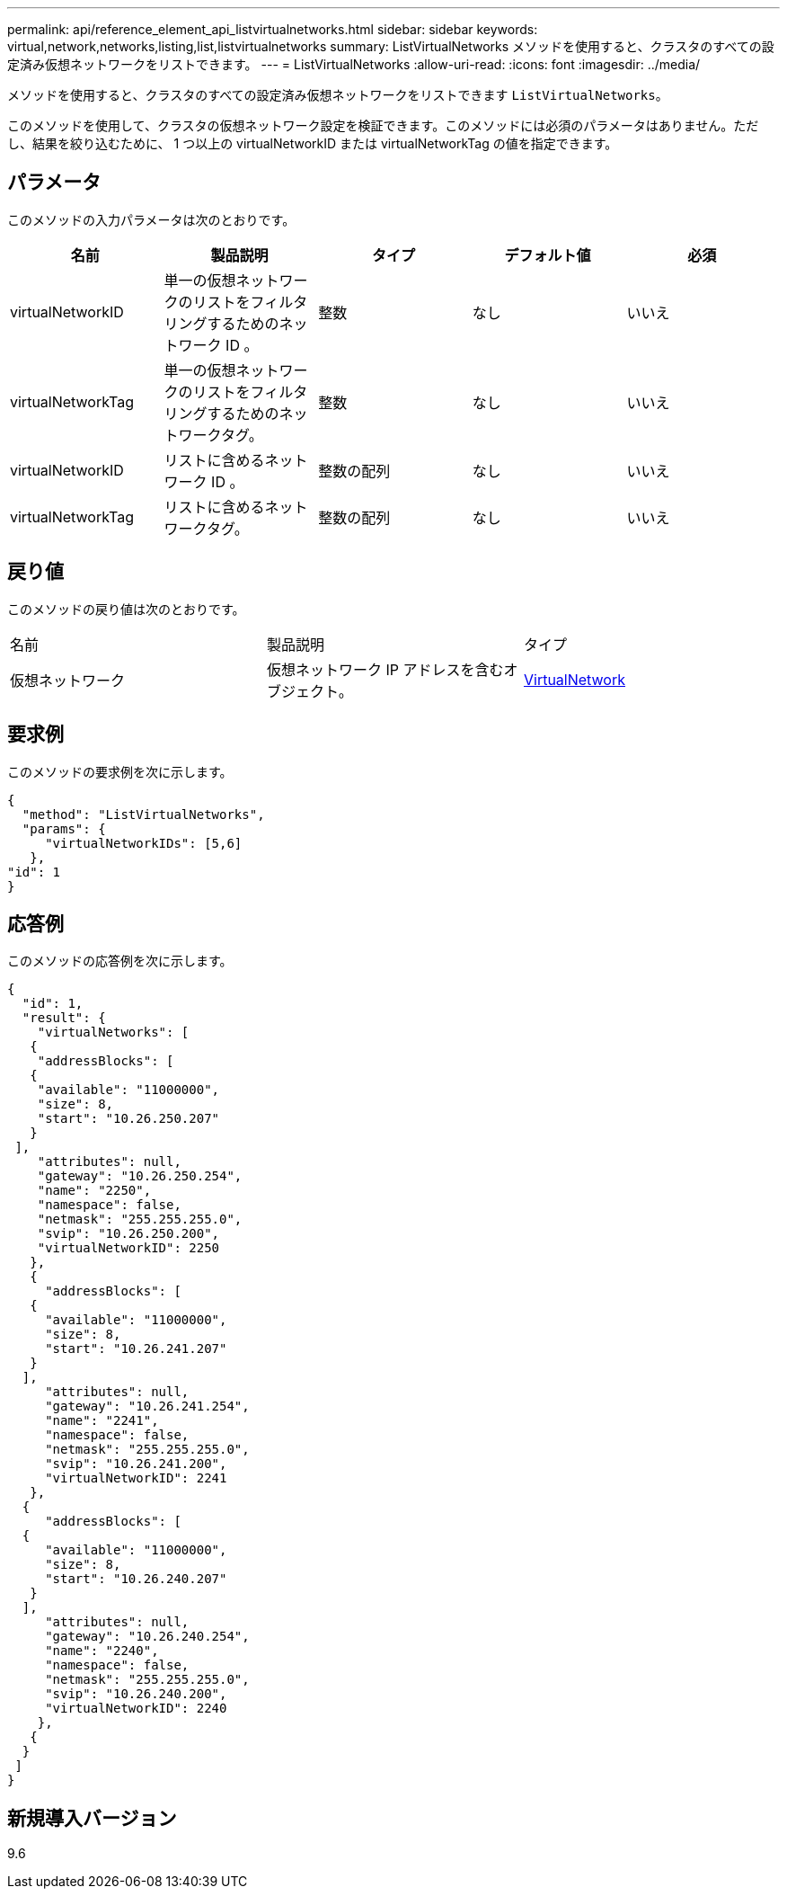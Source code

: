 ---
permalink: api/reference_element_api_listvirtualnetworks.html 
sidebar: sidebar 
keywords: virtual,network,networks,listing,list,listvirtualnetworks 
summary: ListVirtualNetworks メソッドを使用すると、クラスタのすべての設定済み仮想ネットワークをリストできます。 
---
= ListVirtualNetworks
:allow-uri-read: 
:icons: font
:imagesdir: ../media/


[role="lead"]
メソッドを使用すると、クラスタのすべての設定済み仮想ネットワークをリストできます `ListVirtualNetworks`。

このメソッドを使用して、クラスタの仮想ネットワーク設定を検証できます。このメソッドには必須のパラメータはありません。ただし、結果を絞り込むために、 1 つ以上の virtualNetworkID または virtualNetworkTag の値を指定できます。



== パラメータ

このメソッドの入力パラメータは次のとおりです。

|===
| 名前 | 製品説明 | タイプ | デフォルト値 | 必須 


 a| 
virtualNetworkID
 a| 
単一の仮想ネットワークのリストをフィルタリングするためのネットワーク ID 。
 a| 
整数
 a| 
なし
 a| 
いいえ



 a| 
virtualNetworkTag
 a| 
単一の仮想ネットワークのリストをフィルタリングするためのネットワークタグ。
 a| 
整数
 a| 
なし
 a| 
いいえ



 a| 
virtualNetworkID
 a| 
リストに含めるネットワーク ID 。
 a| 
整数の配列
 a| 
なし
 a| 
いいえ



 a| 
virtualNetworkTag
 a| 
リストに含めるネットワークタグ。
 a| 
整数の配列
 a| 
なし
 a| 
いいえ

|===


== 戻り値

このメソッドの戻り値は次のとおりです。

|===


| 名前 | 製品説明 | タイプ 


 a| 
仮想ネットワーク
 a| 
仮想ネットワーク IP アドレスを含むオブジェクト。
 a| 
xref:reference_element_api_virtualnetwork.adoc[VirtualNetwork]

|===


== 要求例

このメソッドの要求例を次に示します。

[listing]
----
{
  "method": "ListVirtualNetworks",
  "params": {
     "virtualNetworkIDs": [5,6]
   },
"id": 1
}
----


== 応答例

このメソッドの応答例を次に示します。

[listing]
----
{
  "id": 1,
  "result": {
    "virtualNetworks": [
   {
    "addressBlocks": [
   {
    "available": "11000000",
    "size": 8,
    "start": "10.26.250.207"
   }
 ],
    "attributes": null,
    "gateway": "10.26.250.254",
    "name": "2250",
    "namespace": false,
    "netmask": "255.255.255.0",
    "svip": "10.26.250.200",
    "virtualNetworkID": 2250
   },
   {
     "addressBlocks": [
   {
     "available": "11000000",
     "size": 8,
     "start": "10.26.241.207"
   }
  ],
     "attributes": null,
     "gateway": "10.26.241.254",
     "name": "2241",
     "namespace": false,
     "netmask": "255.255.255.0",
     "svip": "10.26.241.200",
     "virtualNetworkID": 2241
   },
  {
     "addressBlocks": [
  {
     "available": "11000000",
     "size": 8,
     "start": "10.26.240.207"
   }
  ],
     "attributes": null,
     "gateway": "10.26.240.254",
     "name": "2240",
     "namespace": false,
     "netmask": "255.255.255.0",
     "svip": "10.26.240.200",
     "virtualNetworkID": 2240
    },
   {
  }
 ]
}
----


== 新規導入バージョン

9.6
